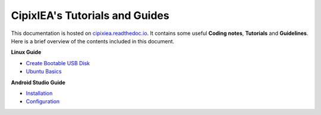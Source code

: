 CipixIEA's Tutorials and Guides
===============================

.. image:: https://readthedocs.org/projects/cipixiea/badge/?version=latest
   :target: https://cipixiea.readthedocs.io/en/latest/?badge=latest
   :alt: Documentation Status
.. image:: https://github.com/Briancbn/cipixiea-tutorials/workflows/build/badge.svg?branch=main
   :target: https://github.com/Briancbn/cipixiea-tutorials/actions?query=workflow%3Abuild+branch%3Amain
   :alt: Build Status
.. image:: https://github.com/Briancbn/cipixiea-tutorials/workflows/style/badge.svg?branch=main
   :target: https://github.com/Briancbn/cipixiea-tutorials/actions?query=workflow%3Astyle+branch%3Amain
   :alt: Build Status

This documentation is hosted on `cipixiea.readthedoc.io <https://cipixiea.readthedocs.io>`_.
It contains some useful **Coding notes**, **Tutorials** and **Guidelines**.
Here is a brief overview of the contents included in this document.

**Linux Guide**

* `Create Bootable USB Disk <https://cipixiea.readthedocs.io/en/latest/linux/create-bootable-disk.html>`_
* `Ubuntu Basics <https://cipixiea.readthedocs.io/en/latest/linux/ubuntu.html>`_

**Android Studio Guide**

* `Installation <https://cipixiea.readthedocs.io/en/latest/android-studio/installation.html>`_
* `Configuration <https://cipixiea.readthedocs.io/en/latest/android-studio/configuration.html>`_
